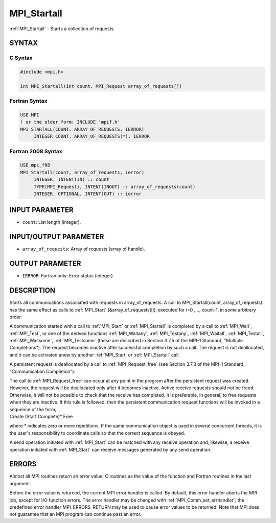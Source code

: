 .. _mpi_startall:


MPI_Startall
============

.. include_body

:ref:`MPI_Startall` - Starts a collection of requests.


SYNTAX
------


C Syntax
^^^^^^^^

.. code-block:: c

   #include <mpi.h>

   int MPI_Startall(int count, MPI_Request array_of_requests[])


Fortran Syntax
^^^^^^^^^^^^^^

.. code-block:: fortran

   USE MPI
   ! or the older form: INCLUDE 'mpif.h'
   MPI_STARTALL(COUNT, ARRAY_OF_REQUESTS, IERROR)
   	INTEGER	COUNT, ARRAY_OF_REQUESTS(*), IERROR


Fortran 2008 Syntax
^^^^^^^^^^^^^^^^^^^

.. code-block:: fortran

   USE mpi_f08
   MPI_Startall(count, array_of_requests, ierror)
   	INTEGER, INTENT(IN) :: count
   	TYPE(MPI_Request), INTENT(INOUT) :: array_of_requests(count)
   	INTEGER, OPTIONAL, INTENT(OUT) :: ierror


INPUT PARAMETER
---------------
* ``count``: List length (integer).

INPUT/OUTPUT PARAMETER
----------------------
* ``array_of_requests``: Array of requests (array of handle).

OUTPUT PARAMETER
----------------
* ``IERROR``: Fortran only: Error status (integer).

DESCRIPTION
-----------

Starts all communications associated with requests in array_of_requests.
A call to MPI_Startall(count, array_of_requests) has the same effect as
calls to :ref:`MPI_Start` (&array_of_requests[i]), executed for i=0 ,...,
count-1, in some arbitrary order.

A communication started with a call to :ref:`MPI_Start` or :ref:`MPI_Startall` is
completed by a call to :ref:`MPI_Wait`, :ref:`MPI_Test`, or one of the derived
functions :ref:`MPI_Waitany`, :ref:`MPI_Testany`, :ref:`MPI_Waitall`, :ref:`MPI_Testall`,
:ref:`MPI_Waitsome`, :ref:`MPI_Testsome` (these are described in Section 3.7.5 of the
MPI-1 Standard, "Multiple Completions"). The request becomes inactive
after successful completion by such a call. The request is not
deallocated, and it can be activated anew by another :ref:`MPI_Start` or
:ref:`MPI_Startall` call.

A persistent request is deallocated by a call to :ref:`MPI_Request_free` (see
Section 3.7.3 of the MPI-1 Standard, "Communication Completion").

| The call to :ref:`MPI_Request_free` can occur at any point in the program
  after the persistent request was created. However, the request will be
  deallocated only after it becomes inactive. Active receive requests
  should not be freed. Otherwise, it will not be possible to check that
  the receive has completed. It is preferable, in general, to free
  requests when they are inactive. If this rule is followed, then the
  persistent communication request functions will be invoked in a
  sequence of the form,

| Create (Start Complete)\* Free

where \* indicates zero or more repetitions. If the same communication
object is used in several concurrent threads, it is the user's
responsibility to coordinate calls so that the correct sequence is
obeyed.

A send operation initiated with :ref:`MPI_Start` can be matched with any
receive operation and, likewise, a receive operation initiated with
:ref:`MPI_Start` can receive messages generated by any send operation.


ERRORS
------

Almost all MPI routines return an error value; C routines as the value
of the function and Fortran routines in the last argument.

Before the error value is returned, the current MPI error handler is
called. By default, this error handler aborts the MPI job, except for
I/O function errors. The error handler may be changed with
:ref:`MPI_Comm_set_errhandler`; the predefined error handler MPI_ERRORS_RETURN
may be used to cause error values to be returned. Note that MPI does not
guarantee that an MPI program can continue past an error.


.. seealso::
   :ref:`MPI_Bsend_init` :ref:`MPI_Rsend_init` :ref:`MPI_Send_init` :ref:`MPI_Ssend_init` :ref:`MPI_Recv_init`
   :ref:`MPI_Start` :ref:`MPI_Request_free`
